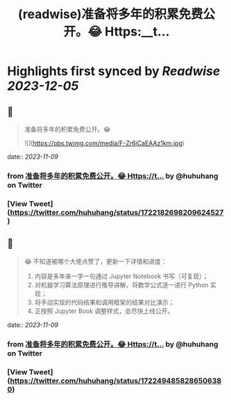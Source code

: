 :PROPERTIES:
:title: (readwise)准备将多年的积累免费公开。😂 Https:__t...
:END:

:PROPERTIES:
:author: [[huhuhang on Twitter]]
:full-title: "准备将多年的积累免费公开。😂 Https://t..."
:category: [[tweets]]
:url: https://twitter.com/huhuhang/status/1722182698209624527
:image-url: https://pbs.twimg.com/profile_images/1480533985294155778/w_C8FTn_.jpg
:END:

* Highlights first synced by [[Readwise]] [[2023-12-05]]
** 📌
#+BEGIN_QUOTE
准备将多年的积累免费公开。😂 

![](https://pbs.twimg.com/media/F-Zr6iCaEAAz1km.jpg) 
#+END_QUOTE
    date:: [[2023-11-09]]
*** from _准备将多年的积累免费公开。😂 Https://t..._ by @huhuhang on Twitter
*** [View Tweet](https://twitter.com/huhuhang/status/1722182698209624527)
** 📌
#+BEGIN_QUOTE
😂 不知道被哪个大佬点赞了，更新一下详情和进度：
1.  内容是多年来一字一句通过 Jupyter Notebook 书写（可复现）；
2. 对机器学习算法原理进行推导讲解，将数学公式逐一进行 Python 实现；
3. 将手动实现的代码结果和调用框架的结果对比演示；
3. 正按照 Jupyter Book 调整样式，会尽快上线公开。 
#+END_QUOTE
    date:: [[2023-11-09]]
*** from _准备将多年的积累免费公开。😂 Https://t..._ by @huhuhang on Twitter
*** [View Tweet](https://twitter.com/huhuhang/status/1722494858286506380)